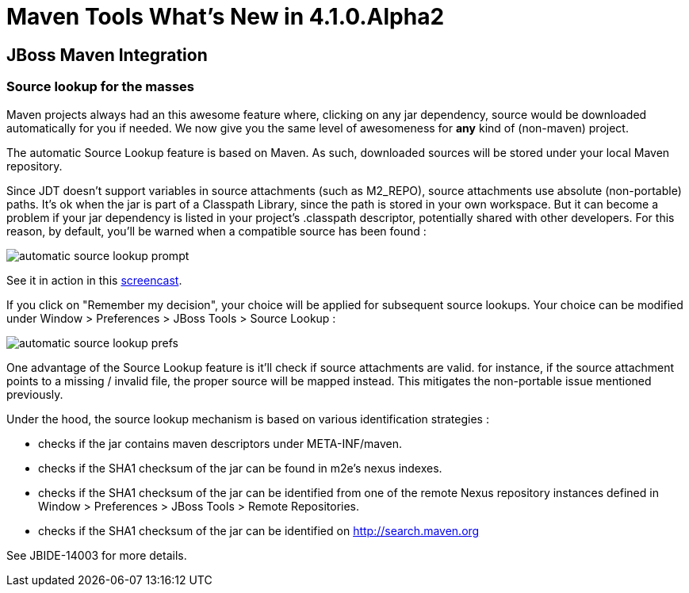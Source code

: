 = Maven Tools What's New in 4.1.0.Alpha2
:page-layout: whatsnew
:page-feature_id: maven
:page-feature_version: 4.1.0.Alpha2
:page-jbt_core_version: 4.1.0.Alpha2

== JBoss Maven Integration
=== Source lookup for the masses

Maven projects always had an this awesome feature where, clicking on any jar dependency, source would be downloaded automatically for you if needed.
We now give you the same level of awesomeness for *any* kind of (non-maven) project.

The automatic Source Lookup feature is based on Maven. As such, downloaded sources will be stored under your local Maven repository.

Since JDT doesn't support variables in source attachments (such as M2_REPO), source attachments use absolute (non-portable) paths. It's ok when the jar is part of a Classpath Library, since the path is stored in your own workspace. But it can become a problem if your jar dependency is listed in your project's .classpath descriptor, potentially shared with other developers. For this reason, by default, you'll be warned when a compatible source has been found :

image::images/automatic_source_lookup_prompt.png[]

See it in action in this http://goo.gl/rzzXr[screencast].

If you click on "Remember my decision", your choice will be applied for subsequent source lookups. Your choice can be modified under Window > Preferences > JBoss Tools > Source Lookup :

image::images/automatic_source_lookup_prefs.png[]

One advantage of the Source Lookup feature is it'll check if source attachments are valid. for instance, if the source attachment points to a missing / invalid file, the proper source will be mapped instead. This mitigates the non-portable issue mentioned previously.

Under the hood, the source lookup mechanism is based on various identification strategies :

* checks if the jar contains maven descriptors under META-INF/maven.
* checks if the SHA1 checksum of the jar can be found in m2e's nexus indexes.
* checks if the SHA1 checksum of the jar can be identified from one of the remote Nexus repository instances defined in Window > Preferences > JBoss Tools > Remote Repositories.
* checks if the SHA1 checksum of the jar can be identified on http://search.maven.org/[http://search.maven.org]

See JBIDE-14003 for more details.

